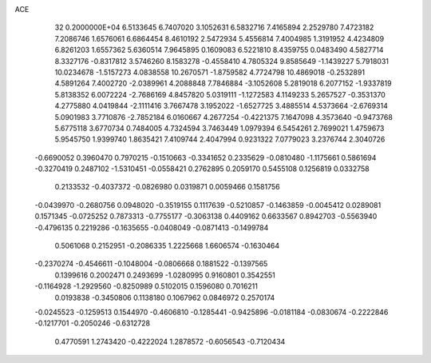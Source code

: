 ACE                                                                             
   32  0.2000000E+04
   6.5133645   6.7407020   3.1052631   6.5832716   7.4165894   2.2529780
   7.4723182   7.2086746   1.6576061   6.6864454   8.4610192   2.5472934
   5.4556814   7.4004985   1.3191952   4.4234809   6.8261203   1.6557362
   5.6360514   7.9645895   0.1609083   6.5221810   8.4359755   0.0483490
   4.5827714   8.3327176  -0.8317812   3.5746260   8.1583278  -0.4558410
   4.7805324   9.8585649  -1.1439227   5.7918031  10.0234678  -1.5157273
   4.0838558  10.2670571  -1.8759582   4.7724798  10.4869018  -0.2532891
   4.5891264   7.4002720  -2.0389961   4.2088848   7.7846884  -3.1052608
   5.2819018   6.2077152  -1.9337819   5.8138352   6.0072224  -2.7686169
   4.8457820   5.0319111  -1.1272583   4.1149233   5.2657527  -0.3531370
   4.2775880   4.0419844  -2.1111416   3.7667478   3.1952022  -1.6527725
   3.4885514   4.5373664  -2.6769314   5.0901983   3.7710876  -2.7852184
   6.0160667   4.2677254  -0.4221375   7.1647098   4.3573640  -0.9473768
   5.6775118   3.6770734   0.7484005   4.7324594   3.7463449   1.0979394
   6.5454261   2.7699021   1.4759673   5.9545750   1.9399740   1.8635421
   7.4109744   2.4047994   0.9231322   7.0779023   3.2376744   2.3040726
  -0.6690052   0.3960470   0.7970215  -0.1510663  -0.3341652   0.2335629
  -0.0810480  -1.1175661   0.5861694  -0.3270419   0.2487102  -1.5310451
  -0.0558421   0.2762895   0.2059170   0.5455108   0.1256819   0.0332758
   0.2133532  -0.4037372  -0.0826980   0.0319871   0.0059466   0.1581756
  -0.0439970  -0.2680756   0.0948020  -0.3519155   0.1117639  -0.5210857
  -0.1463859  -0.0045412   0.0289081   0.1571345  -0.0725252   0.7873313
  -0.7755177  -0.3063138   0.4409162   0.6633567   0.8942703  -0.5563940
  -0.4796135   0.2219286  -0.1635655  -0.0408049  -0.0871413  -0.1499784
   0.5061068   0.2152951  -0.2086335   1.2225668   1.6606574  -0.1630464
  -0.2370274  -0.4546611  -0.1048004  -0.0806668   0.1881522  -0.1397565
   0.1399616   0.2002471   0.2493699  -1.0280995   0.9160801   0.3542551
  -0.1164928  -1.2929560  -0.8250989   0.5102015   0.1596080   0.7016211
   0.0193838  -0.3450806   0.1138180   0.1067962   0.0846972   0.2570174
  -0.0245523  -0.1259513   0.1544970  -0.4606810  -0.1285441  -0.9425896
  -0.0181184  -0.0830674  -0.2222846  -0.1217701  -0.2050246  -0.6312728
   0.4770591   1.2743420  -0.4222024   1.2878572  -0.6056543  -0.7120434
